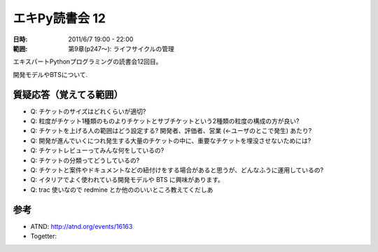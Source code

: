 ===================
エキPy読書会 12
===================

:日時: 2011/6/7 19:00 - 22:00
:範囲: 第9章(p247～): ライフサイクルの管理

エキスパートPythonプログラミングの読書会12回目。

開発モデルやBTSについて.


質疑応答（覚えてる範囲）
========================

* Q: チケットのサイズはどれくらいが適切?

* Q: 粒度がチケット1種類のものよりチケットとサブチケットという2種類の粒度の構成の方が良い?

* Q: チケットを上げる人の範囲はどう設定する? 開発者、評価者、営業 (←ユーザのとこで発生) あたり?

* Q: 開発が進んでいくにつれ発生する大量のチケットの中に、重要なチケットを埋没させないためには?

* Q: チケットレビューってみんな何をしているの?

* Q: チケットの分類ってどうしているの?

* Q: チケットと案件やドキュメントなどの紐付けをする場合があると思うが、どんなふうに運用しているの?

* Q: イタリアでよく使われている開発モデルや BTS に興味があります。

* Q: trac 使いなので redmine とか他ののいいところ教えてくだしあ


参考
======

* ATND: http://atnd.org/events/16163
* Togetter: 

